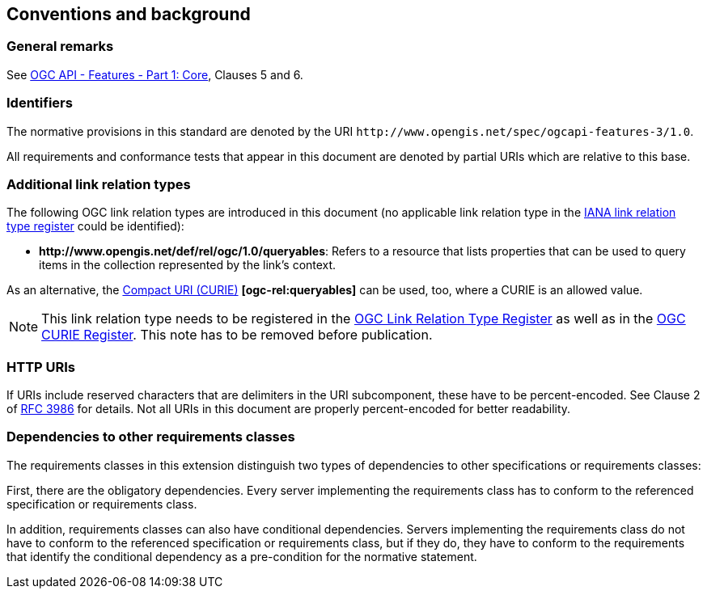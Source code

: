 == Conventions and background

=== General remarks

See <<OAFeat-1,OGC API - Features - Part 1: Core>>, Clauses 5 and 6.

=== Identifiers

The normative provisions in this standard are denoted by the URI `\http://www.opengis.net/spec/ogcapi-features-3/1.0`.

All requirements and conformance tests that appear in this document are denoted by partial URIs which are relative to this base.

=== Additional link relation types

The following OGC link relation types are introduced in this document (no applicable link relation type in the <<link-relations,IANA link relation type register>> could be identified):

* **\http://www.opengis.net/def/rel/ogc/1.0/queryables**: Refers to a resource that lists properties that can be used to query items in the collection represented by the link's context.

As an alternative, the https://docs.ogc.org/pol/09-048r6.html#toc14[Compact URI (CURIE)] **[ogc-rel:queryables]** can be used, too, where a CURIE is an allowed value.

NOTE: This link relation type needs to be registered in the <<ogc-link-relations,OGC Link Relation Type Register>> as well as in the <<ogc-curies,OGC CURIE Register>>. This note has to be removed before publication.

=== HTTP URIs

If URIs include reserved characters that are delimiters in the URI subcomponent, these have to be percent-encoded. See Clause 2 of <<rfc3986,RFC 3986>> for details. Not all URIs in this document are properly percent-encoded for better readability.

=== Dependencies to other requirements classes

The requirements classes in this extension distinguish two types of dependencies to other specifications or requirements classes:

First, there are the obligatory dependencies. Every server implementing the requirements class has to conform to the referenced specification or requirements class.

In addition, requirements classes can also have conditional dependencies. Servers implementing the requirements class do not have to conform to the referenced specification or requirements class, but if they do, they have to conform to the requirements that identify the conditional dependency as a pre-condition for the normative statement.

